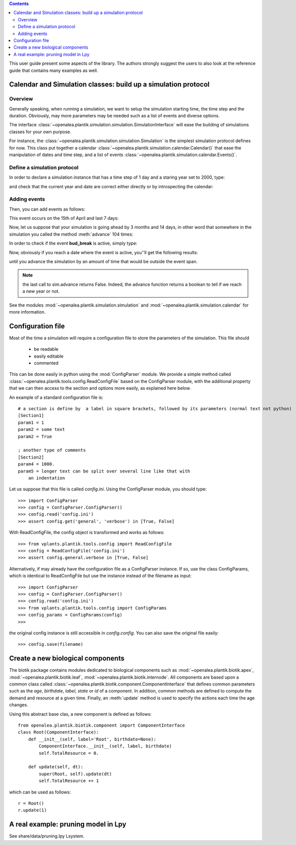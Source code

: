 
.. contents::

This user guide present some aspects of the library. The authors strongly suggest the users to also look at the reference guide that contains many examples as well.

.. seealso:: reference guide, see :ref:`plantik_reference`.

Calendar and  Simulation classes: build up a simulation protocol
################################################################
Overview
========
Generally speaking, when running a simulation, we want to setup the simulation starting time, the time step and the duration. Obviously, may more parameters may be needed such as a list of events and diverse options. 

The interface :class:`~openalea.plantik.simulation.simulation.SimulationInterface` will ease the building of simulations classes for your own purpose. 

For instance, the :class:`~openalea.plantik.simulation.simulation.Simulation` is the simplest simulation protocol defines for now. This class put together a calendar :class:`~openalea.plantik.simulation.calendar.Calendar()` that ease the manipulation of dates and time step, and a list of events :class:`~openalea.plantik.simulation.calendar.Events()`.

Define a simulation protocol
============================
In order to declare a simulation instance that has a time step of 1 day and a staring year set to 2000, type:

.. doctest::

    >>> from openalea.plantik.simulation.simulation import Simulation
    >>> sim = Simulation(dt=1, starting_date=2000)

and check that the current year and date are correct either directly or by introspecting the calendar:

.. doctest::

    >>> sim.date
    datetime.datetime(2000, 1, 1, 0, 0)
    >>> sim.calendar.date
    datetime.datetime(2000, 1, 1, 0, 0)

    >>> sim.calendar.year 
    2000
    >>> sim.calendar.dt
    datetime.timedelta(1)

Adding events
==============
Then, you can add events as follows:

.. doctest::

    >>> import datetime
    >>> sim.events.add_event('bud_break', datetime.datetime(2000,4,15), datetime.timedelta(7))

This event occurs on the 15th of April and last 7 days:

.. doctest::

    >>> sim.events.bud_break.duration
    datetime.timedelta(7)

Now, let us suppose that your simulation is going ahead by 3 months and 14 days, in other word that somewhere in the simulation you called the method :meth:`advance` 104 times:

.. doctest::

    >>> dummy = [sim.advance() for x in range(104)]
    >>> sim.date
    datetime.datetime(2000, 4, 14, 0, 0)

In order to check if the event **bud_break** is active, simply type:

.. doctest::

    >>> sim.events.bud_break.active
    False

Now, obviously if you reach a date where the event is active, you''ll get the following results:

.. doctest::

    >>> sim.advance()
    False
    >>> sim.events.bud_break.active
    True

until you advance the simulation by an amount of time that would be outside the event span.

.. note:: the last call to sim.advance returns False. Indeed, the advance function returns a boolean to tell if we reach a new year or not. 

See the modules :mod:`~openalea.plantik.simulation.simulation` and :mod:`~openalea.plantik.simulation.calendar` for more information.





Configuration file
###################

Most of the time a simulation will require a configuration file to store the parameters of the simulation.
This file should

    * be readable
    * easily editable
    * commented

This can be done easily in python using the :mod:`ConfigParser` module. We provide a simple method called :class:`~openalea.plantik.tools.config.ReadConfigFile` based on the ConfigParser module, with the additional property that we can then access to the section and options more easily, as explained here below.

An example of a standard configuration file is::

    # a section is define by  a label in square brackets, followed by its parameters (normal text not python)
    [Section1]
    param1 = 1
    param2 = some text
    param2 = True

    ; another type of comments
    [Section2]
    param4 = 1000.
    param5 = longer text can be split over several line like that with
        an indentation

Let us suppose that this file is called `config.ini`. Using the ConfigParser module, you should type::

    >>> import ConfigParser
    >>> config = ConfigParser.ConfigParser()
    >>> config.read('config.ini')
    >>> assert config.get('general', 'verbose') in [True, False]

With ReadConfigFile, the config object is transformed and works as follows::

    >>> from vplants.plantik.tools.config import ReadConfigFile
    >>> config = ReadConfigFile('config.ini')
    >>> assert config.general.verbose in [True, False]

Alternatively, if may already have the configuration file as a ConfigParser instance. If so, use the class ConfigParams, which is
identical to ReadConfigFile but use the instance instead of the filename as input::

    >>> import ConfigParser
    >>> config = ConfigParser.ConfigParser()
    >>> config.read('config.ini')
    >>> from vplants.plantik.tools.config import ConfigParams
    >>> config_params = ConfigParams(config)
    >>>

the original config instance is still accessible in `config.config`. You can also save the original file easily::

    >>> config.save(filename)




Create a new biological components
###################################

The biotik package contains modules dedicated to biological components such as :mod:`~openalea.plantik.biotik.apex`, :mod:`~openalea.plantik.biotik.leaf`, :mod:`~openalea.plantik.biotik.internode`. All components are based upon a common class called :class:`~openalea.plantik.biotik.component.ComponentInterface` that defines common parameters such as the `age`, `birthdate`, `label`, `state`  or `id` of a component. In addition, common methods are defined to compute the demand and resource at a given time. Finally, an :meth:`update` method is used to specify the actions each time the age changes.

Using this abstract base clas, a new component is defined as follows::

    from openalea.plantik.biotik.component import ComponentInterface
    class Root(ComponentInterface):
        def __init__(self, label='Root', birthdate=None):
            ComponentInterface.__init__(self, label, birthdate)
            self.TotalResource = 0.

        def update(self, dt):
            super(Root, self).update(dt)
            self.TotalResource += 1

which can be used as follows::

    r = Root()
    r.update(1)




A real example: pruning model in Lpy
##########################################


See share/data/pruning.lpy  Lsystem.






